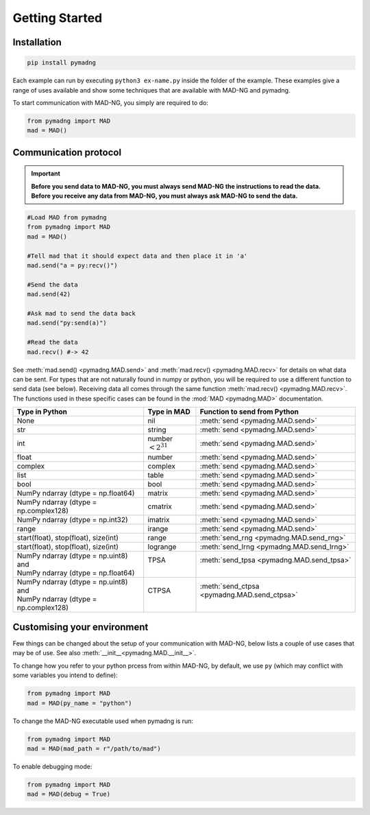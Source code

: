 Getting Started
===============

Installation
------------

.. code-block:: 

    pip install pymadng

Each example can run by executing ``python3 ex-name.py`` inside the folder of the example. These examples give a range of uses available and show some techniques that are available with MAD-NG and pymadng.

To start communication with MAD-NG, you simply are required to do:

.. code-block::

    from pymadng import MAD
    mad = MAD()

Communication protocol
----------------------

.. important:: **Before you send data to MAD-NG, you must always send MAD-NG the instructions to read the data. Before you receive any data from MAD-NG, you must always ask MAD-NG to send the data.**

.. code-block::
    
    #Load MAD from pymadng
    from pymadng import MAD
    mad = MAD()

    #Tell mad that it should expect data and then place it in 'a'
    mad.send("a = py:recv()")
    
    #Send the data
    mad.send(42)

    #Ask mad to send the data back
    mad.send("py:send(a)")

    #Read the data
    mad.recv() #-> 42


See :meth:`mad.send() <pymadng.MAD.send>` and :meth:`mad.recv() <pymadng.MAD.recv>` for details on what data can be sent.
For types that are not naturally found in numpy or python, you will be required to use a different function to send data (see below). Receiving data all comes through the same function :meth:`mad.recv() <pymadng.MAD.recv>`. The functions used in these specific cases can be found in the :mod:`MAD <pymadng.MAD>` documentation.

+----------------------------------------+------------------------+----------------------------------------------+
| Type in Python                         | Type in MAD            | Function to send from Python                 |
+========================================+========================+==============================================+
| None                                   | nil                    | :meth:`send <pymadng.MAD.send>`              |
+----------------------------------------+------------------------+----------------------------------------------+
| str                                    | string                 | :meth:`send <pymadng.MAD.send>`              |
+----------------------------------------+------------------------+----------------------------------------------+
| int                                    | number :math:`<2^{31}` | :meth:`send <pymadng.MAD.send>`              |
+----------------------------------------+------------------------+----------------------------------------------+
| float                                  | number                 | :meth:`send <pymadng.MAD.send>`              |
+----------------------------------------+------------------------+----------------------------------------------+
| complex                                | complex                | :meth:`send <pymadng.MAD.send>`              |
+----------------------------------------+------------------------+----------------------------------------------+
| list                                   | table                  | :meth:`send <pymadng.MAD.send>`              |
+----------------------------------------+------------------------+----------------------------------------------+
| bool                                   | bool                   | :meth:`send <pymadng.MAD.send>`              |
+----------------------------------------+------------------------+----------------------------------------------+
| NumPy ndarray (dtype = np.float64)     | matrix                 | :meth:`send <pymadng.MAD.send>`              |
+----------------------------------------+------------------------+----------------------------------------------+
| NumPy ndarray (dtype = np.complex128)  | cmatrix                | :meth:`send <pymadng.MAD.send>`              |
+----------------------------------------+------------------------+----------------------------------------------+
| NumPy ndarray (dtype = np.int32)       | imatrix                | :meth:`send <pymadng.MAD.send>`              |
+----------------------------------------+------------------------+----------------------------------------------+
| range                                  | irange                 | :meth:`send <pymadng.MAD.send>`              |
+----------------------------------------+------------------------+----------------------------------------------+
| start(float), stop(float), size(int)   | range                  | :meth:`send_rng <pymadng.MAD.send_rng>`      |
+----------------------------------------+------------------------+----------------------------------------------+
| start(float), stop(float), size(int)   | logrange               | :meth:`send_lrng <pymadng.MAD.send_lrng>`    |
+----------------------------------------+------------------------+----------------------------------------------+
|| NumPy ndarray (dtype = np.uint8) and  || TPSA                  || :meth:`send_tpsa <pymadng.MAD.send_tpsa>`   |
|| NumPy ndarray (dtype = np.float64)    ||                       ||                                             |
+----------------------------------------+------------------------+----------------------------------------------+
|| NumPy ndarray (dtype = np.uint8) and  || CTPSA                 || :meth:`send_ctpsa <pymadng.MAD.send_ctpsa>` |
|| NumPy ndarray (dtype = np.complex128) ||                       ||                                             |
+----------------------------------------+------------------------+----------------------------------------------+

Customising your environment
----------------------------

Few things can be changed about the setup of your communication with MAD-NG, below lists a couple of use cases that may be of use. See also :meth:`__init__<pymadng.MAD.__init__>`.

To change how you refer to your python prcess from within MAD-NG, by default, we use ``py`` (which may conflict with some variables you intend to define):

.. code-block::
    
    from pymadng import MAD
    mad = MAD(py_name = "python")

To change the MAD-NG executable used when pymadng is run:

.. code-block::

    from pymadng import MAD
    mad = MAD(mad_path = r"/path/to/mad")

To enable debugging mode:

.. code-block::

    from pymadng import MAD
    mad = MAD(debug = True)